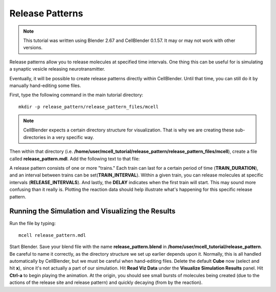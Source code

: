 .. _rel_pattern:

*********************************************
Release Patterns
*********************************************

.. CellBlender Source ID = 55f468aa7b71e044b3b199786f5af1d83bb3cab8
   Git Repo SHA1 ID: 76c4b2c18c851facefad7398f3f9c86a0abb8cdc

.. note::
    This tutorial was written using Blender 2.67 and CellBlender 0.1.57. It may
    or may not work with other versions.

Release patterns allow you to release molecules at specified time intervals.
One thing this can be useful for is simulating a synaptic vesicle releasing
neurotransmitter.

Eventually, it will be possible to create release patterns directly within
CellBlender. Until that time, you can still do it by manually hand-editing some
files.

First, type the following command in the main tutorial directory::

   mkdir -p release_pattern/release_pattern_files/mcell

.. note::

   CellBlender expects a certain directory structure for visualization. That is
   why we are creating these sub-directories in a very specific way.

Then within that directory (i.e.
**/home/user/mcell_tutorial/release_pattern/release_pattern_files/mcell**),
create a file called **release_pattern.mdl**. Add the following text to that
file:

.. code-block:: none
    :emphasize-lines: 6-13, 28

    time_step = 1E-6
    iterations = 1000
    ITERATIONS = iterations
    TIME_STEP = time_step

    DEFINE_RELEASE_PATTERN rel_pat1
    {
        DELAY = 50E-6
        RELEASE_INTERVAL = 50E-6
        TRAIN_DURATION = 200E-6
        TRAIN_INTERVAL = 300E-6
        NUMBER_OF_TRAINS = 3
    }

    DEFINE_MOLECULES
    {
        vol1 {DIFFUSION_CONSTANT_3D = 1E-6}
    }

    DEFINE_REACTIONS {
        vol1 -> NULL [1E5]
    }

    INSTANTIATE World OBJECT
    {
        vol1_rel RELEASE_SITE
        {
            SHAPE = SPHERICAL
            LOCATION = [0,0,0]
            SITE_DIAMETER = 0.0
            MOLECULE = vol1
            NUMBER_TO_RELEASE = 100
            RELEASE_PATTERN = rel_pat1
        }
    }

    sprintf(seed,"%05g",SEED)

    VIZ_OUTPUT
    {
      MODE = CELLBLENDER
      FILENAME = "./viz_data/seed_" & seed & "/Scene"
      MOLECULES
      {
        NAME_LIST {vol1}
        ITERATION_NUMBERS {ALL_DATA @ ALL_ITERATIONS}
      }
    }

    REACTION_DATA_OUTPUT
    {
      STEP=1e-05
      {COUNT[vol1,WORLD]}=> "./react_data/seed_" & seed & "/vol1.World.dat"
    }


A release pattern consists of one or more "trains." Each train can last for a
certain period of time (**TRAIN_DURATION**), and an interval between trains can
be set(**TRAIN_INTERVAL**). Within a given train, you can release molecules at
specific intervals (**RELEASE_INTERVALS**). And lastly, the **DELAY** indicates
when the first train will start. This may sound more confusing than it really
is. Plotting the reaction data should help illustrate what's happening for this
specific release pattern.

Running the Simulation and Visualizing the Results
---------------------------------------------

Run the file by typing::

    mcell release_pattern.mdl

Start Blender. Save your blend file with the name **release_pattern.blend** in
**/home/user/mcell_tutorial/release_pattern**. Be careful to name it correctly,
as the directory structure we set up earlier depends upon it. Normally, this is
all handled automatically by CellBlender, but we must be careful when
hand-editing files. Delete the default **Cube** now (select and hit **x**),
since it's not actually a part of our simulation. Hit **Read Viz Data** under
the **Visualize Simulation Results** panel. Hit **Ctrl-a** to begin playing the
animation. At the origin, you should see small bursts of molecules being
created (due to the actions of the release site and release pattern) and
quickly decaying (from by the reaction).
